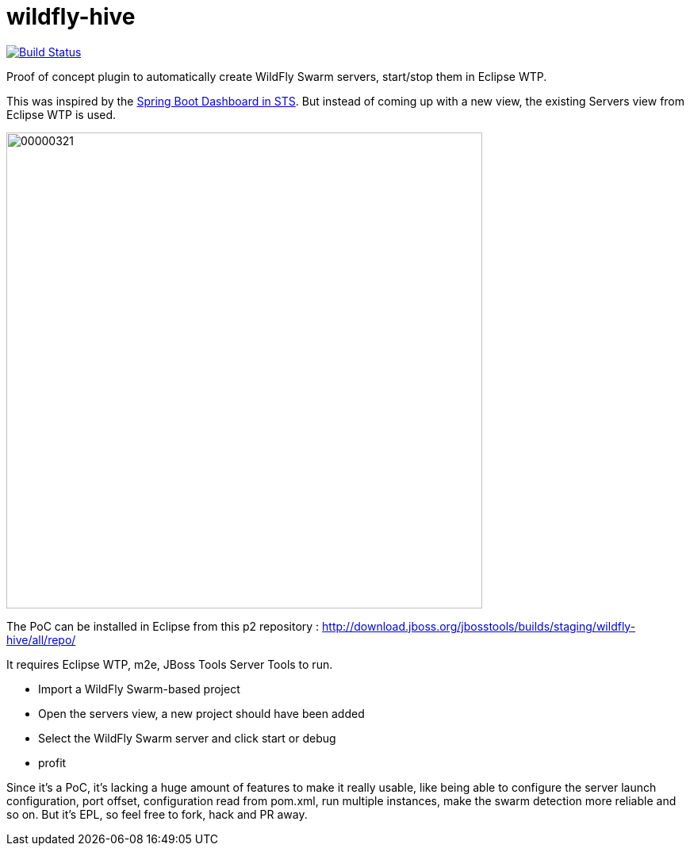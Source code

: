 # wildfly-hive

image:https://travis-ci.org/fbricon/wildfly-hive.svg?branch=master["Build Status", link="https://travis-ci.org/fbricon/wildfly-hive"]

Proof of concept plugin to automatically create WildFly Swarm servers, start/stop them in Eclipse WTP.

This was inspired by the https://spring.io/blog/2015/10/08/the-spring-boot-dashboard-in-sts-part-1-local-boot-apps[Spring Boot Dashboard in STS].
But instead of coming up with a new view, the existing Servers view from Eclipse WTP is used.

image::http://content.screencast.com/users/fbricon/folders/Jing/media/9bfd8cee-ff66-40fc-aa25-596e2ab716d7/00000321.png[width=600]

The PoC can be installed  in Eclipse from this p2 repository : http://download.jboss.org/jbosstools/builds/staging/wildfly-hive/all/repo/

It requires Eclipse WTP, m2e, JBoss Tools Server Tools to run.

- Import a WildFly Swarm-based project
- Open the servers view, a new project should have been added
- Select the WildFly Swarm server and click start or debug
- profit

Since it's a PoC, it's lacking a huge amount of features to make it really usable, like being able to configure the server launch configuration, port offset, configuration read from pom.xml, run multiple instances, make the swarm detection more reliable and so on. But it's EPL, so feel free to fork, hack and PR away.
